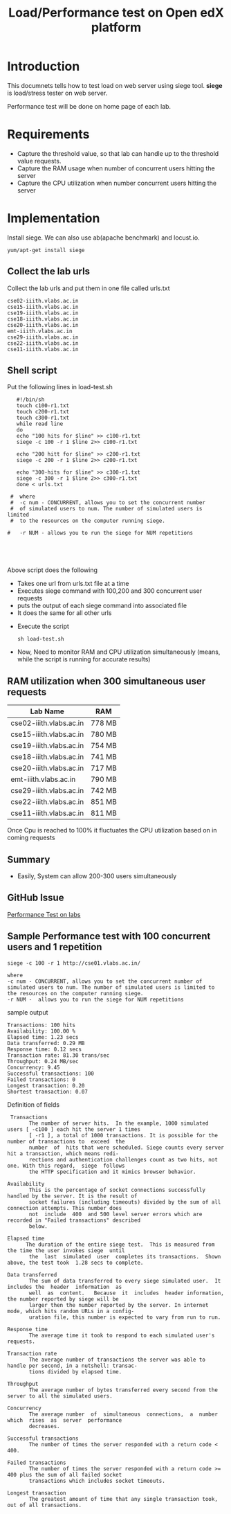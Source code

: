 #+TITLE: Load/Performance test on Open edX platform 

* Introduction
  This documnets tells how to test load on web server using siege tool.
  *siege* is load/stress tester on web server.

  Performance test will be done on home page of each lab.

* Requirements
  - Capture the threshold value, so that lab can handle
    up to the threshold value requests.
  - Capture the RAM usage when number of concurrent users hitting the server
  - Capture the CPU utilization when number concurrent users hitting
    the server
* Implementation   
  Install siege. We can also use ab(apache benchmark) and locust.io.
  #+BEGIN_EXAMPLE
  yum/apt-get install siege
  #+END_EXAMPLE
** Collect the lab urls 
   Collect the lab urls and put them in one file called urls.txt
   #+BEGIN_EXAMPLE
   cse02-iiith.vlabs.ac.in
   cse15-iiith.vlabs.ac.in
   cse19-iiith.vlabs.ac.in
   cse18-iiith.vlabs.ac.in
   cse20-iiith.vlabs.ac.in
   emt-iiith.vlabs.ac.in
   cse29-iiith.vlabs.ac.in
   cse22-iiith.vlabs.ac.in
   cse11-iiith.vlabs.ac.in
   #+END_EXAMPLE

** Shell script
   Put the following lines in load-test.sh
   #+BEGIN_EXAMPLE
   #!/bin/sh
   touch c100-r1.txt
   touch c200-r1.txt
   touch c300-r1.txt
   while read line
   do
   echo "100 hits for $line" >> c100-r1.txt
   siege -c 100 -r 1 $line 2>> c100-r1.txt
   
   echo "200 hitt for $line" >> c200-r1.txt
   siege -c 200 -r 1 $line 2>> c200-r1.txt
   
   echo "300-hits for $line" >> c300-r1.txt
   siege -c 300 -r 1 $line 2>> c300-r1.txt
   done < urls.txt

 #  where 
 #  -c num - CONCURRENT, allows you to set the concurrent number
 #  of simulated users to num. The number of simulated users is limited
 #  to the resources on the computer running siege. 

#   -r NUM - allows you to run the siege for NUM repetitions




   #+END_EXAMPLE
   Above script does the following
   - Takes one url from urls.txt file at a time
   - Executes siege command with 100,200 and 300 concurrent user
     requests
   - puts the output of each siege command into associated file
   - It does the same for all other urls

  + Execute the script
    #+BEGIN_EXAMPLE
    sh load-test.sh
    #+END_EXAMPLE
  + Now, Need to monitor RAM and CPU utilization simultaneously (means,
    while the script is running for accurate results)

** RAM utilization when 300 simultaneous user requests
   |-------------------------+--------|
   | Lab Name                | RAM    |
   |-------------------------+--------|
   | cse02-iiith.vlabs.ac.in | 778 MB |
   |-------------------------+--------|
   | cse15-iiith.vlabs.ac.in | 780 MB |
   |-------------------------+--------|
   | cse19-iiith.vlabs.ac.in | 754 MB |
   |-------------------------+--------|
   | cse18-iiith.vlabs.ac.in | 741 MB |
   |-------------------------+--------|
   | cse20-iiith.vlabs.ac.in | 717 MB |
   |-------------------------+--------|
   | emt-iiith.vlabs.ac.in   | 790 MB |
   |-------------------------+--------|
   | cse29-iiith.vlabs.ac.in | 742 MB |
   |-------------------------+--------|
   | cse22-iiith.vlabs.ac.in | 851 MB |
   |-------------------------+--------|
   | cse11-iiith.vlabs.ac.in | 811 MB |
   |-------------------------+--------|

   Once Cpu is reached to 100% it fluctuates the CPU utilization based
   on in coming requests 

** Summary
   - Easily, System can allow 200-300 users simultaneously

** GitHub Issue
   [[https://github.com/openedx-vlead/port-labs-to-openedx/issues/40][Performance Test on labs]]
** Sample Performance test with 100 concurrent users and 1 repetition
   #+BEGIN_EXAMPLE
   siege -c 100 -r 1 http://cse01.vlabs.ac.in/

   where 
   -c num - CONCURRENT, allows you to set the concurrent number of simulated users to num. The number of simulated users is limited to the resources on the computer running siege.
   -r NUM -  allows you to run the siege for NUM repetitions
   #+END_EXAMPLE
   sample output 
   #+BEGIN_EXAMPLE
   Transactions: 100 hits
   Availability: 100.00 %
   Elapsed time: 1.23 secs
   Data transferred: 0.29 MB
   Response time: 0.12 secs
   Transaction rate: 81.30 trans/sec
   Throughput: 0.24 MB/sec
   Concurrency: 9.45
   Successful transactions: 100
   Failed transactions: 0
   Longest transaction: 0.20
   Shortest transaction: 0.07
   #+END_EXAMPLE
   Definition of fields
   #+BEGIN_EXAMPLE
    Transactions
          The number of server hits.  In the example, 1000 simulated users [ -c100 ] each hit the server 1 times
          [ -r1 ], a total of 1000 transactions. It is possible for the number of transactions to  exceed  the
          number  of  hits that were scheduled. Siege counts every server hit a transaction, which means redi‐
          rections and authentication challenges count as two hits, not one. With this regard,  siege  follows
          the HTTP specification and it mimics browser behavior.

   Availability
          This is the percentage of socket connections successfully handled by the server. It is the result of
          socket failures (including timeouts) divided by the sum of all connection attempts. This number does
          not  include  400  and 500 level server errors which are recorded in "Failed transactions" described
          below.

   Elapsed time
         The duration of the entire siege test.  This is measured from the time the user invokes siege  until
          the  last  simulated  user  completes its transactions.  Shown above, the test took  1.28 secs to complete.

   Data transferred
          The sum of data transferred to every siege simulated user.  It includes the  header  information  as
          well  as  content.   Because  it  includes  header information, the number reported by siege will be
          larger then the number reported by the server. In internet mode, which hits random URLs in a config‐
          uration file, this number is expected to vary from run to run.

   Response time
          The average time it took to respond to each simulated user's requests.

   Transaction rate
          The average number of transactions the server was able to handle per second, in a nutshell: transac‐
          tions divided by elapsed time.

   Throughput
          The average number of bytes transferred every second from the server to all the simulated users.

   Concurrency
          The average number  of  simultaneous  connections,  a  number  which  rises  as  server  performance
          decreases.

   Successful transactions
          The number of times the server responded with a return code < 400.

   Failed transactions
          The number of times the server responded with a return code >= 400 plus the sum of all failed socket
          transactions which includes socket timeouts.

   Longest transaction
          The greatest amount of time that any single transaction took, out of all transactions.

   #+END_EXAMPLE
   
   

  






